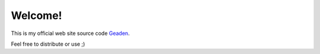 Welcome!
========

.. image:: https://travis-ci.org/geaden/geaden_web.svg?branch=master
    :target: https://travis-ci.org/geaden/geaden_web

This is my official web site source code `Geaden 
<http://www.geaden.com/>`_.

Feel free to distribute or use ;)
